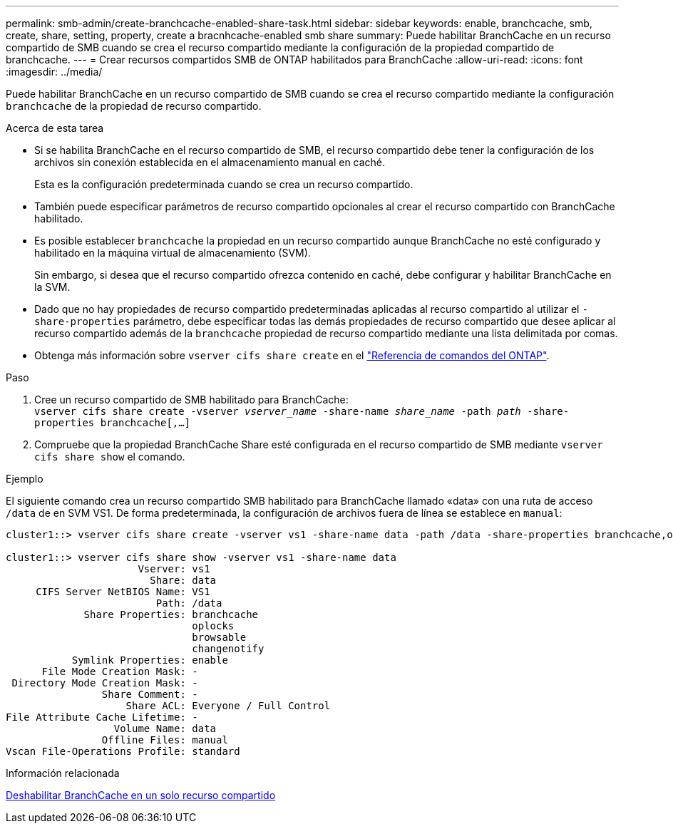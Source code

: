 ---
permalink: smb-admin/create-branchcache-enabled-share-task.html 
sidebar: sidebar 
keywords: enable, branchcache, smb, create, share, setting, property, create a bracnhcache-enabled smb share 
summary: Puede habilitar BranchCache en un recurso compartido de SMB cuando se crea el recurso compartido mediante la configuración de la propiedad compartido de branchcache. 
---
= Crear recursos compartidos SMB de ONTAP habilitados para BranchCache
:allow-uri-read: 
:icons: font
:imagesdir: ../media/


[role="lead"]
Puede habilitar BranchCache en un recurso compartido de SMB cuando se crea el recurso compartido mediante la configuración `branchcache` de la propiedad de recurso compartido.

.Acerca de esta tarea
* Si se habilita BranchCache en el recurso compartido de SMB, el recurso compartido debe tener la configuración de los archivos sin conexión establecida en el almacenamiento manual en caché.
+
Esta es la configuración predeterminada cuando se crea un recurso compartido.

* También puede especificar parámetros de recurso compartido opcionales al crear el recurso compartido con BranchCache habilitado.
* Es posible establecer `branchcache` la propiedad en un recurso compartido aunque BranchCache no esté configurado y habilitado en la máquina virtual de almacenamiento (SVM).
+
Sin embargo, si desea que el recurso compartido ofrezca contenido en caché, debe configurar y habilitar BranchCache en la SVM.

* Dado que no hay propiedades de recurso compartido predeterminadas aplicadas al recurso compartido al utilizar el `-share-properties` parámetro, debe especificar todas las demás propiedades de recurso compartido que desee aplicar al recurso compartido además de la `branchcache` propiedad de recurso compartido mediante una lista delimitada por comas.
* Obtenga más información sobre `vserver cifs share create` en el link:https://docs.netapp.com/us-en/ontap-cli/vserver-cifs-share-create.html["Referencia de comandos del ONTAP"^].


.Paso
. Cree un recurso compartido de SMB habilitado para BranchCache: +
`vserver cifs share create -vserver _vserver_name_ -share-name _share_name_ -path _path_ -share-properties branchcache[,...]`
. Compruebe que la propiedad BranchCache Share esté configurada en el recurso compartido de SMB mediante `vserver cifs share show` el comando.


.Ejemplo
El siguiente comando crea un recurso compartido SMB habilitado para BranchCache llamado «data» con una ruta de acceso `/data` de en SVM VS1. De forma predeterminada, la configuración de archivos fuera de línea se establece en `manual`:

[listing]
----
cluster1::> vserver cifs share create -vserver vs1 -share-name data -path /data -share-properties branchcache,oplocks,browsable,changenotify

cluster1::> vserver cifs share show -vserver vs1 -share-name data
                      Vserver: vs1
                        Share: data
     CIFS Server NetBIOS Name: VS1
                         Path: /data
             Share Properties: branchcache
                               oplocks
                               browsable
                               changenotify
           Symlink Properties: enable
      File Mode Creation Mask: -
 Directory Mode Creation Mask: -
                Share Comment: -
                    Share ACL: Everyone / Full Control
File Attribute Cache Lifetime: -
                  Volume Name: data
                Offline Files: manual
Vscan File-Operations Profile: standard
----
.Información relacionada
xref:disable-branchcache-single-share-task.adoc[Deshabilitar BranchCache en un solo recurso compartido]

